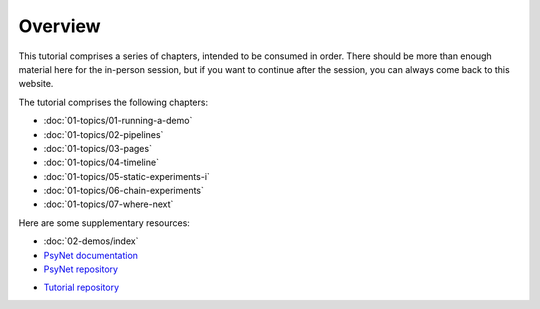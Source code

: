 Overview
========

This tutorial comprises a series of chapters, intended to be consumed in order.
There should be more than enough material here for the in-person session,
but if you want to continue after the session, you can always come back to this website.

The tutorial comprises the following chapters:

- :doc:`01-topics/01-running-a-demo`
- :doc:`01-topics/02-pipelines`
- :doc:`01-topics/03-pages`
- :doc:`01-topics/04-timeline`
- :doc:`01-topics/05-static-experiments-i`
- :doc:`01-topics/06-chain-experiments`
- :doc:`01-topics/07-where-next`

Here are some supplementary resources:

- :doc:`02-demos/index`
- `PsyNet documentation <https://psynet.dev>`_
- `PsyNet repository <https://gitlab.com/PsyNetDev/PsyNet>`_
.. - `Tutorial slides <https://docs.google.com/presentation/d/1NiqhVrmHRJQQ2LygDcM9U2Zye0zOMZK6mPrkcu949uo>`_
- `Tutorial repository <https://github.com/pmcharrison/psynet-tutorial-ismir-2025>`_
